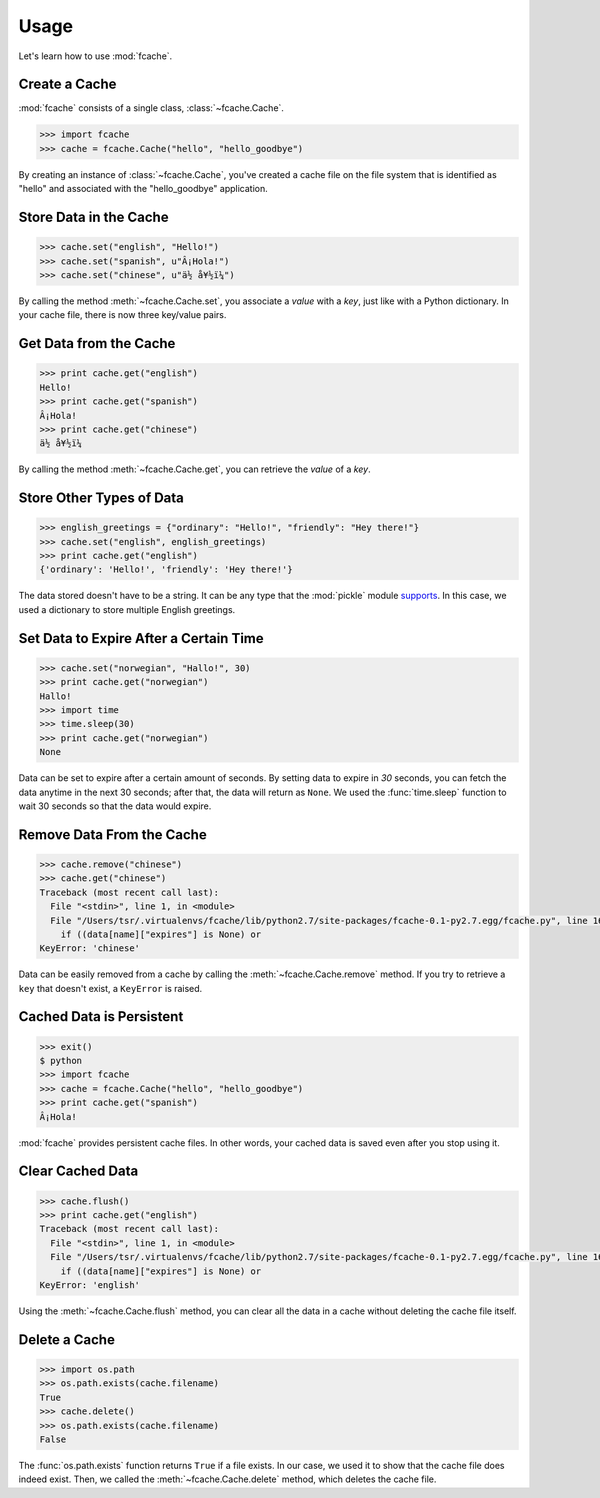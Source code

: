 Usage
=====

Let's learn how to use :mod:`fcache`.

Create a Cache
--------------

:mod:`fcache` consists of a single class, :class:`~fcache.Cache`.

.. code-block:: python

    >>> import fcache
    >>> cache = fcache.Cache("hello", "hello_goodbye")

By creating an instance of :class:`~fcache.Cache`, you've created a cache file on the file system that is identified as "hello" and associated with the "hello_goodbye" application.

Store Data in the Cache
-----------------------

.. code-block:: python

    >>> cache.set("english", "Hello!")
    >>> cache.set("spanish", u"Â¡Hola!")
    >>> cache.set("chinese", u"ä½ å¥½ï¼")

By calling the method :meth:`~fcache.Cache.set`, you associate a *value* with a *key*, just like with a Python dictionary. In your cache file, there is now three key/value pairs.

Get Data from the Cache
-----------------------

.. code-block:: python

    >>> print cache.get("english")
    Hello!
    >>> print cache.get("spanish")
    Â¡Hola!
    >>> print cache.get("chinese")
    ä½ å¥½ï¼

By calling the method :meth:`~fcache.Cache.get`, you can retrieve the *value* of a *key*.

Store Other Types of Data
-------------------------

.. code-block:: python

    >>> english_greetings = {"ordinary": "Hello!", "friendly": "Hey there!"}
    >>> cache.set("english", english_greetings)
    >>> print cache.get("english")
    {'ordinary': 'Hello!', 'friendly': 'Hey there!'}

The data stored doesn't have to be a string. It can be any type that the :mod:`pickle`  module `supports <http://docs.python.org/2.7/library/pickle.html#what-can-be-pickled-and-unpickled>`_. In this case, we used a dictionary to store multiple English greetings.

Set Data to Expire After a Certain Time
---------------------------------------

.. code-block:: python

    >>> cache.set("norwegian", "Hallo!", 30)
    >>> print cache.get("norwegian")
    Hallo!
    >>> import time
    >>> time.sleep(30)
    >>> print cache.get("norwegian")
    None

Data can be set to expire after a certain amount of seconds. By setting data to expire in *30* seconds, you can fetch the data anytime in the next 30 seconds; after that, the data will return as ``None``. We used the :func:`time.sleep` function to wait 30 seconds so that the data would expire.


Remove Data From the Cache
--------------------------

.. code-block:: python

    >>> cache.remove("chinese")
    >>> cache.get("chinese")
    Traceback (most recent call last):
      File "<stdin>", line 1, in <module>
      File "/Users/tsr/.virtualenvs/fcache/lib/python2.7/site-packages/fcache-0.1-py2.7.egg/fcache.py", line 163, in get
        if ((data[name]["expires"] is None) or
    KeyError: 'chinese'

Data can be easily removed from a cache by calling the :meth:`~fcache.Cache.remove` method. If you try to retrieve a ``key`` that doesn't exist, a ``KeyError`` is raised.

Cached Data is Persistent
-------------------------

.. code-block:: python

    >>> exit()
    $ python
    >>> import fcache
    >>> cache = fcache.Cache("hello", "hello_goodbye")
    >>> print cache.get("spanish")
    Â¡Hola!

:mod:`fcache` provides persistent cache files. In other words, your cached data is saved even after you stop using it.

Clear Cached Data
-----------------

.. code-block:: python

    >>> cache.flush()
    >>> print cache.get("english")
    Traceback (most recent call last):
      File "<stdin>", line 1, in <module>
      File "/Users/tsr/.virtualenvs/fcache/lib/python2.7/site-packages/fcache-0.1-py2.7.egg/fcache.py", line 163, in get
        if ((data[name]["expires"] is None) or
    KeyError: 'english'

Using the :meth:`~fcache.Cache.flush` method, you can clear all the data in a cache without deleting the cache file itself.

Delete a Cache
--------------

.. code-block:: python

    >>> import os.path
    >>> os.path.exists(cache.filename)
    True
    >>> cache.delete()
    >>> os.path.exists(cache.filename)
    False

The :func:`os.path.exists` function returns ``True`` if a file exists. In our case, we used it to show that the cache file does indeed exist. Then, we called the :meth:`~fcache.Cache.delete` method, which deletes the cache file.